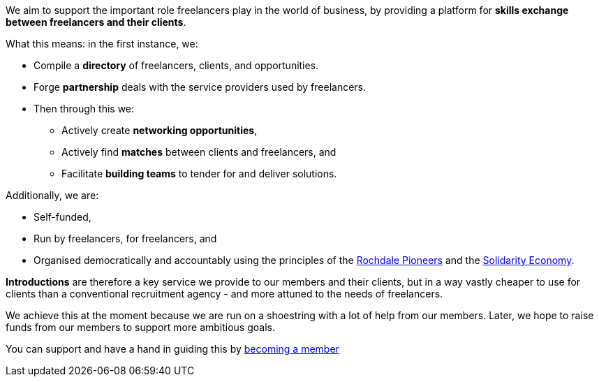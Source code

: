 We aim to support the important role freelancers play in the world of business, by providing a platform for *skills exchange between freelancers and their clients*.

What this means: in the first instance, we:

- Compile a *directory* of freelancers, clients, and opportunities.
- Forge *partnership* deals with the service providers used by freelancers.
- Then through this we:
  * Actively create *networking opportunities*,
  * Actively find *matches* between clients and freelancers, and
  * Facilitate *building teams* to tender for and deliver solutions.

Additionally, we are:

- Self-funded,
- Run by freelancers, for freelancers, and
- Organised democratically and accountably using the principles of the https://ica.coop/en/whats-co-op/co-operative-identity-values-principles[Rochdale Pioneers^] and the https://en.wikipedia.org/wiki/Solidarity_economy#Core_values_and_principles[Solidarity Economy^].

*Introductions* are therefore a key service we provide to our members and their clients, but in a way vastly cheaper to use for clients than a conventional recruitment agency - and more attuned to the needs of freelancers.

We achieve this at the moment because we are run on a shoestring with a lot of help from our members. Later, we hope to raise funds from our members to support more ambitious goals.

You can support and have a hand in guiding this by link:/freelancers/#membership[becoming a member]
